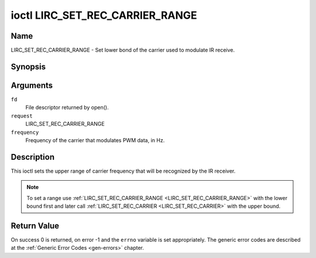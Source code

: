 .. -*- coding: utf-8; mode: rst -*-

.. _lirc_set_rec_carrier_range:

********************************
ioctl LIRC_SET_REC_CARRIER_RANGE
********************************

Name
====

LIRC_SET_REC_CARRIER_RANGE - Set lower bond of the carrier used to modulate
IR receive.

Synopsis
========

.. cpp:function:: int ioctl( int fd, int request, __u32 *frequency )

Arguments
=========

``fd``
    File descriptor returned by open().

``request``
    LIRC_SET_REC_CARRIER_RANGE

``frequency``
    Frequency of the carrier that modulates PWM data, in Hz.

Description
===========

This ioctl sets the upper range of carrier frequency that will be recognized
by the IR receiver.

.. note::

   To set a range use :ref:`LIRC_SET_REC_CARRIER_RANGE
   <LIRC_SET_REC_CARRIER_RANGE>` with the lower bound first and later call
   :ref:`LIRC_SET_REC_CARRIER <LIRC_SET_REC_CARRIER>` with the upper bound.

Return Value
============

On success 0 is returned, on error -1 and the ``errno`` variable is set
appropriately. The generic error codes are described at the
:ref:`Generic Error Codes <gen-errors>` chapter.

